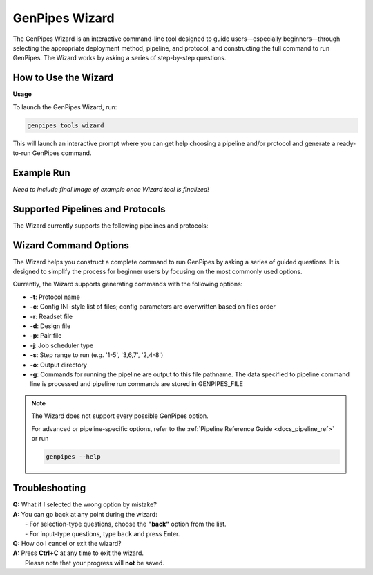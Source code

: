 .. _docs_gp_wizard:

GenPipes Wizard
===============

The GenPipes Wizard is an interactive command-line tool designed to guide users—especially beginners—through selecting the appropriate deployment method, pipeline, and protocol, and constructing the full command to run GenPipes. The Wizard works by asking a series of step-by-step questions.

How to Use the Wizard
---------------------
**Usage**

To launch the GenPipes Wizard, run:

.. code-block:: bash

   genpipes tools wizard

This will launch an interactive prompt where you can get help choosing a pipeline and/or protocol and generate a ready-to-run GenPipes command.

Example Run
-----------

*Need to include final image of example once Wizard tool is finalized!*

Supported Pipelines and Protocols
---------------------------------

The Wizard currently supports the following pipelines and protocols:

.. dropdown:: Amplicon Sequencing Pipeline
    
    This pipeline has no protocol. 

.. dropdown:: ChIP Sequencing Pipeline

   Protocols: ``chipseq``, ``atacseq``

.. dropdown:: CoV Sequencing Pipeline

    This pipeline has no protocol. 

.. dropdown:: DNA Sequencing Pipeline

   Protocols: ``germline_snv``, ``germline_sv``, ``germline_high_cov``, ``somatic_tumor_only``, ``somatic_fastpass``, ``somatic_ensemble``, ``somatic_sv``

.. dropdown:: Long Read DNA Sequencing Pipeline

   Protocols: ``nanopore``, ``revio``

.. dropdown:: Methylation Sequencing Pipeline

  Protocols: ``bismark``, ``gembs``, ``dragen``, ``hybrid``

.. dropdown:: Nanopore CoVSeQ Pipeline

  Protocols: ``default``, ``basecalling``

.. dropdown:: RNA Sequencing Pipeline

  Protocols: ``stringtie``, ``variants``, ``cancer``

.. dropdown:: RNA Sequencing (De Novo) Pipeline

  Protocols: ``trinity``, ``seq2fun``

.. dropdown:: RNA Sequencing (Light) Pipeline

    This pipeline has no protocol. 


Wizard Command Options
--------------

The Wizard helps you construct a complete command to run GenPipes by asking a series of guided questions. It is designed to simplify the process for beginner users by focusing on the most commonly used options.

Currently, the Wizard supports generating commands with the following options:

- **-t**: Protocol name  
- **-c**: Config INI-style list of files; config parameters are overwritten based on files order
- **-r**: Readset file  
- **-d**: Design file 
- **-p**: Pair file 
- **-j**: Job scheduler type 
- **-s**: Step range to run (e.g. '1-5', '3,6,7', '2,4-8')  
- **-o**: Output directory 
- **-g**: Commands for running the pipeline are output to this file pathname. The data specified to pipeline command line is processed and pipeline run commands are stored in GENPIPES_FILE

.. note::

   The Wizard does not support every possible GenPipes option. 

   .. dropdown:: List of unsupported options

    -f, --force, --force_mem_per_cpu, --no-json, --json-pt, --report, --clean, -l, --sanity-check, --container, --wrap, -v, --version  

   For advanced or pipeline-specific options, refer to the :ref:`Pipeline Reference Guide <docs_pipeline_ref>` or run

   .. code-block:: 
    
    genpipes --help


Troubleshooting
---------------

| **Q:** What if I selected the wrong option by mistake?  
| **A:** You can go back at any point during the wizard:  
|   - For selection-type questions, choose the **"back"** option from the list.  
|   - For input-type questions, type ``back`` and press Enter.

| **Q:** How do I cancel or exit the wizard?  
| **A:** Press **Ctrl+C** at any time to exit the wizard.  
|   Please note that your progress will **not** be saved.

